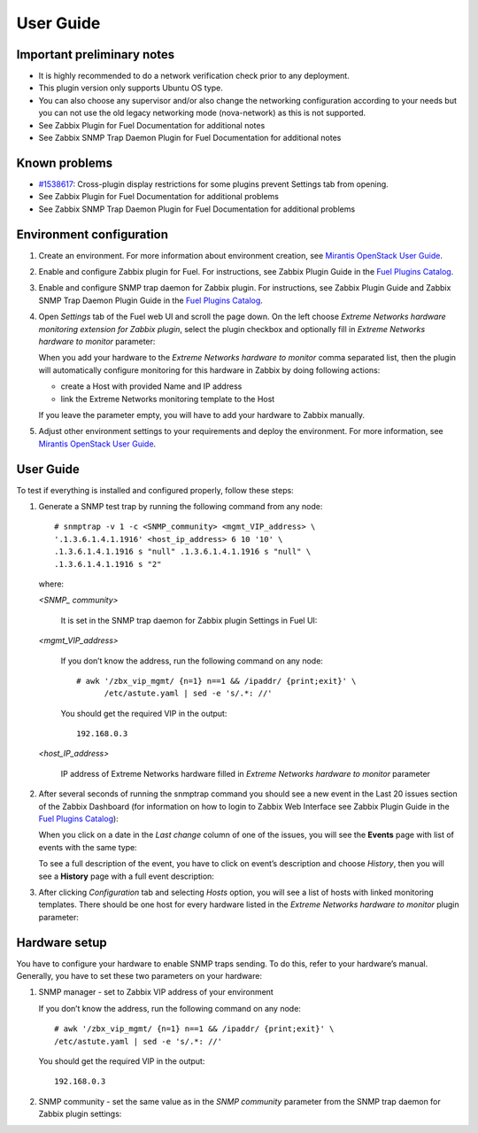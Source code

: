 ==========
User Guide
==========

Important preliminary notes
===========================

- It is highly recommended to do a network verification check prior
  to any deployment.
- This plugin version only supports Ubuntu OS type.
- You can also choose any supervisor and/or also change the
  networking configuration according to your needs  but you can not use
  the old legacy networking mode (nova-network) as this is not supported.
- See Zabbix Plugin for Fuel Documentation for additional notes
- See Zabbix SNMP Trap Daemon Plugin for Fuel Documentation for additional notes

Known problems
==============

- `#1538617 <https://bugs.launchpad.net/fuel-plugins/+bug/1538617>`_:
  Cross-plugin display restrictions for some plugins prevent Settings tab from opening.
- See Zabbix Plugin for Fuel Documentation for additional problems
- See Zabbix SNMP Trap Daemon Plugin for Fuel Documentation for additional problems

Environment configuration
=========================

.. highlight:: none

#. Create an environment. For more information about environment creation, see
   `Mirantis OpenStack User Guide <http://docs.mirantis.com/openstack/fuel
   /fuel-7.0/user-guide.html#create-a-new-openstack-environment>`_.

#. Enable and configure Zabbix plugin for Fuel. For instructions, see Zabbix
   Plugin Guide in the `Fuel Plugins Catalog <https://www.mirantis.com
   /products/openstack-drivers-and-plugins/fuel-plugins/>`_.

#. Enable and configure SNMP trap daemon for Zabbix plugin. For instructions,
   see Zabbix Plugin Guide and Zabbix SNMP Trap Daemon Plugin Guide
   in the `Fuel Plugins Catalog <https://www.mirantis.com/products/
   openstack-drivers-and-plugins/fuel-plugins/>`_.

#. Open *Settings* tab of the Fuel web UI and scroll the page down. On the left
   choose *Extreme Networks hardware monitoring extension for Zabbix plugin*,
   select the plugin checkbox and optionally fill in *Extreme Networks hardware
   to monitor* parameter:

   .. image:: ../images/settings.png
      :width: 100%

   When you add your hardware to the *Extreme Networks hardware to monitor*
   comma separated list, then the plugin will automatically configure
   monitoring for this hardware in Zabbix by doing following actions:

   - create a Host with provided Name and IP address
   - link the Extreme Networks monitoring template to the Host

   If you leave the parameter empty, you will have to add your hardware to
   Zabbix manually.

#. Adjust other environment settings to your requirements and deploy the
   environment. For more information, see
   `Mirantis OpenStack User Guide <http://docs.mirantis.com/openstack/fuel
   /fuel-7.0/user-guide.html#create-a-new-openstack-environment>`_.

User Guide
==========

To test if everything is installed and configured properly, follow these steps:

#. Generate a SNMP test trap by running the following command from any node::

       # snmptrap -v 1 -c <SNMP_community> <mgmt_VIP_address> \
       '.1.3.6.1.4.1.1916' <host_ip_address> 6 10 '10' \
       .1.3.6.1.4.1.1916 s "null" .1.3.6.1.4.1.1916 s "null" \
       .1.3.6.1.4.1.1916 s "2"

   where:

   *<SNMP_ community>*

       It is set in the SNMP trap daemon for Zabbix plugin Settings in Fuel UI:

   .. image:: ../images/snmptrapd_settings.png
      :width: 100%

   *<mgmt_VIP_address>*

       If you don’t know the address, run the following command on any node::

	 # awk '/zbx_vip_mgmt/ {n=1} n==1 && /ipaddr/ {print;exit}' \
	       /etc/astute.yaml | sed -e 's/.*: //'

       You should get the required VIP in the output::

	 192.168.0.3

   *<host_IP_address>*

       IP address of Extreme Networks hardware filled in *Extreme Networks
       hardware to monitor* parameter


#. After several seconds of running the snmptrap command you should see a new
   event in the Last 20 issues section of the Zabbix Dashboard (for information
   on how to login to Zabbix Web Interface see Zabbix Plugin Guide in the `Fuel
   Plugins Catalog <https://www.mirantis.com/products/
   openstack-drivers-and-plugins/fuel-plugins/>`_):

   .. image:: ../images/issues.png
      :width: 100%

   When you click on a date in the *Last change* column of one of the issues,
   you will see the **Events** page with list of events with the same type:

   .. image:: ../images/events.png
      :width: 100%

   To see a full description of the event, you have to click on event’s
   description and choose *History*, then you will see a **History** page with
   a full event description:

   .. image:: ../images/history.png
      :width: 100%

#. After clicking *Configuration* tab and selecting *Hosts* option, you will
   see a list of hosts with linked monitoring templates. There should be one
   host for every hardware listed in the *Extreme Networks hardware to monitor*
   plugin parameter:

   .. image:: ../images/hosts.png
      :width: 100%

Hardware setup
==============

You have to configure your hardware to enable SNMP traps sending. To do this,
refer to your hardware’s manual. Generally, you have to set these two
parameters on your hardware:

#. SNMP manager - set to Zabbix VIP address of your environment

   If you don’t know the address, run the following command on any node::

     # awk '/zbx_vip_mgmt/ {n=1} n==1 && /ipaddr/ {print;exit}' \
     /etc/astute.yaml | sed -e 's/.*: //'

   You should get the required VIP in the output::

     192.168.0.3

#. SNMP community - set the same value as in the *SNMP community* parameter
   from the SNMP trap daemon for Zabbix plugin settings:

   .. image:: ../images/snmptrapd_settings.png
      :width: 100%

